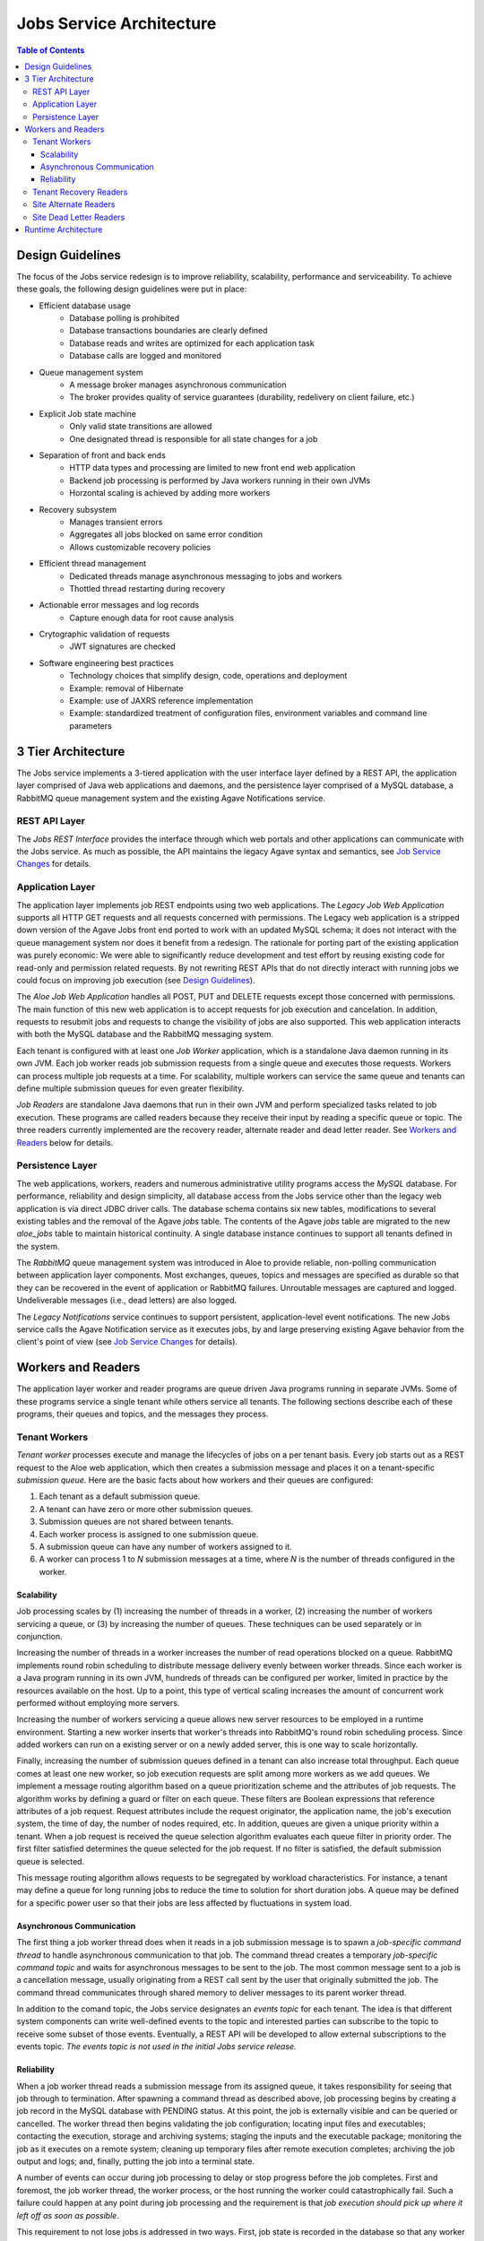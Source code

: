 Jobs Service Architecture
=========================

.. contents:: Table of Contents

Design Guidelines
-----------------

The focus of the Jobs service redesign is to improve reliability, scalability, performance and serviceability.  To achieve these goals, the following design guidelines were put in place:

- Efficient database usage
    - Database polling is prohibited
    - Database transactions boundaries are clearly defined
    - Database reads and writes are optimized for each application task
    - Database calls are logged and monitored
- Queue management system
    - A message broker manages asynchronous communication
    - The broker provides quality of service guarantees (durability, redelivery on client failure, etc.)
- Explicit Job state machine
    - Only valid state transitions are allowed
    - One designated thread is responsible for all state changes for a job
- Separation of front and back ends
    - HTTP data types and processing are limited to new front end web application
    - Backend job processing is performed by Java workers running in their own JVMs
    - Horzontal scaling is achieved by adding more workers
- Recovery subsystem 
    - Manages transient errors
    - Aggregates all jobs blocked on same error condition
    - Allows customizable recovery policies 
- Efficient thread management
    - Dedicated threads manage asynchronous messaging to jobs and workers 
    - Thottled thread restarting during recovery
- Actionable error messages and log records
    - Capture enough data for root cause analysis
- Crytographic validation of requests
    - JWT signatures are checked
- Software engineering best practices 
    - Technology choices that simplify design, code, operations and deployment
    - Example: removal of Hibernate
    - Example: use of JAXRS reference implementation
    - Example: standardized treatment of configuration files, environment variables and command line parameters
    
3 Tier Architecture
-------------------

.. image:: Aloe3TierArchitecture.jpg

The Jobs service implements a 3-tiered application with the user interface layer defined by a REST API, the application layer comprised of Java web applications and daemons, and the persistence layer comprised of a MySQL database, a RabbitMQ queue management system and the existing Agave Notifications service.

REST API Layer
^^^^^^^^^^^^^^

The *Jobs REST Interface* provides the interface through which web portals and other applications can communicate with the Jobs service.  As much as possible, the API maintains the legacy Agave syntax and semantics, see `Job Service Changes <aloe-job-changes.html>`_ for details. 

Application Layer
^^^^^^^^^^^^^^^^^

The application layer implements job REST endpoints using two web applications.  The *Legacy Job Web Application* supports all HTTP GET requests and all requests concerned with permissions.  The Legacy web application is a stripped down version of the Agave Jobs front end ported to work with an updated MySQL schema; it does not interact with the queue management system nor does it benefit from a redesign.  The rationale for porting part of the existing application was purely economic:  We were able to significantly reduce development and test effort by reusing existing code for read-only and permission related requests.  By not rewriting REST APIs that do not directly interact with running jobs we could focus on improving job execution (see `Design Guidelines`_).

The *Aloe Job Web Application* handles all POST, PUT and DELETE requests except those concerned with permissions.  The main function of this new web application is to accept requests for job execution and cancelation.  In addition, requests to resubmit jobs and requests to change the visibility of jobs are also supported.  This web application interacts with both the MySQL database and the RabbitMQ messaging system.

Each tenant is configured with at least one *Job Worker* application, which is a standalone Java daemon running in its own JVM.  Each job worker reads job submission requests from a single queue and executes those requests.  Workers can process multiple job requests at a time.  For scalability, multiple workers can service the same queue and tenants can define multiple submission queues for even greater flexibility.

*Job Readers* are standalone Java daemons that run in their own JVM and perform specialized tasks related to job execution.  These programs are called readers because they receive their input by reading a specific queue or topic.  The three readers currently implemented are the recovery reader, alternate reader and dead letter reader.  See `Workers and Readers`_ below for details.

Persistence Layer
^^^^^^^^^^^^^^^^^

The web applications, workers, readers and numerous administrative utility programs access the *MySQL* database.  For performance, reliability and  design simplicity, all database access from the Jobs service other than the legacy web application is via direct JDBC driver calls.  The database schema contains six new tables, modifications to several existing tables and the removal of the Agave *jobs* table.  The contents of the Agave *jobs* table are migrated to the new *aloe_jobs* table to maintain historical continuity.  A single database instance continues to support all tenants defined in the system.

The *RabbitMQ* queue management system was introduced in Aloe to provide reliable, non-polling communication between application layer components.  Most exchanges, queues, topics and messages are specified as durable so that they can be recovered in the event of application or RabbitMQ failures.  Unroutable messages are captured and logged.  Undeliverable messages (i.e., dead letters) are also logged.
 
The *Legacy Notifications* service continues to support persistent, application-level event notifications.  The new Jobs service calls the Agave Notification service as it executes jobs, by and large preserving existing Agave behavior from the client's point of view (see `Job Service Changes <aloe-job-changes.html>`_ for details).

Workers and Readers
-------------------

.. image:: AloeWorkers.jpg

The application layer worker and reader programs are queue driven Java programs running in separate JVMs.  Some of these programs service a single tenant while others service all tenants.  The following sections describe each of these programs, their queues and topics, and the messages they process.

Tenant Workers
^^^^^^^^^^^^^^

*Tenant worker* processes execute and manage the lifecycles of jobs on a per tenant basis.  Every job starts out as a REST request to the Aloe web application, which then creates a submission message and places it on a tenant-specific *submission queue*.  Here are the basic facts about how workers and their queues are configured: 
 
#. Each tenant as a default submission queue.
#. A tenant can have zero or more other submission queues.
#. Submission queues are not shared between tenants.
#. Each worker process is assigned to one submission queue.
#. A submission queue can have any number of workers assigned to it.
#. A worker can process 1 to *N* submission messages at a time, where *N* is the number of threads configured in the worker.
 
Scalability
"""""""""""

Job processing scales by (1) increasing the number of threads in a worker, (2) increasing the number of workers servicing a queue, or (3) by increasing the number of queues.  These techniques can be used separately or in conjunction.

Increasing the number of threads in a worker increases the number of read operations blocked on a queue.  RabbitMQ implements round robin scheduling to distribute message delivery evenly between worker threads.  Since each worker is a Java program running in its own JVM, hundreds of threads can be configured per worker, limited in practice by the resources available on the host.  Up to a point, this type of vertical scaling increases the amount of concurrent work performed without employing more servers.

Increasing the number of workers servicing a queue allows new server resources to be employed in a runtime environment.  Starting a new worker inserts that worker's threads into RabbitMQ's round robin scheduling process.  Since added workers can run on a existing server or on a newly added server, this is one way to scale horizontally.

Finally, increasing the number of submission queues defined in a tenant can also increase total throughput.  Each queue comes at least one new worker, so job execution requests are split among more workers as we add queues.  We implement a message routing algorithm based on a queue prioritization scheme and the attributes of job requests.  The algorithm works by defining a guard or filter on each queue.  These filters are Boolean expressions that reference attributes of a job request.  Request attributes include the request originator, the application name, the job's execution system, the time of day, the number of nodes required, etc.  In addition, queues are given a unique priority within a tenant.  When a job request is received the queue selection algorithm evaluates each queue filter in priority order.  The first filter satisfied determines the queue selected for the job request.  If no filter is satisfied, the default submission queue is selected.

This message routing algorithm allows requests to be segregated by workload characteristics.  For instance, a tenant may define a queue for long running jobs to reduce the time to solution for short duration jobs.  A queue may be defined for a specific power user so that their jobs are less affected by fluctuations in system load. 

Asynchronous Communication
""""""""""""""""""""""""""

The first thing a job worker thread does when it reads in a job submission message is to spawn a *job-specific command thread* to handle asynchronous communication to that job.  The command thread creates a temporary *job-specific command topic* and waits for asynchronous messages to be sent to the job.  The most common message sent to a job is a cancellation message, usually originating from a REST call sent by the user that originally submitted the job.  The command thread communicates through shared memory to deliver messages to its parent worker thread.

In addition to the comand topic, the Jobs service designates an *events topic* for each tenant.  The idea is that different system components can write well-defined events to the topic and interested parties can subscribe to the topic to receive some subset of those events.  Eventually, a REST API will be developed to allow external subscriptions to the events topic.  *The events topic is not used in the initial Jobs service release.*

Reliability
"""""""""""

When a job worker thread reads a submission message from its assigned queue, it takes responsibility for seeing that job through to termination.  After spawning a command thread as described above, job processing begins by creating a job record in the MySQL database with PENDING status.  At this point, the job is externally visible and can be queried or cancelled.  The worker thread then begins validating the job configuration; locating input files and executables; contacting the execution, storage and archiving systems; staging the inputs and the executable package; monitoring the job as it executes on a remote system; cleaning up temporary files after remote execution completes; archiving the job output and logs; and, finally, putting the job into a terminal state. 

A number of events can occur during job processing to delay or stop progress before the job completes.  First and foremost, the job worker thread, the worker process, or the host running the worker could catastrophically fail.  Such a failure could happen at any point during job processing and the requirement is that *job execution should pick up where it left off as soon as possible*.

This requirement to not lose jobs is addressed in two ways.  First, job state is recorded in the database so that any worker restarting the job will know where to begin.  The goal here is to minimize the amount of duplicate work performed during restarts.  Second, and most important, is that the job's submission message still resides in its submission queue during job processing.  If the worker thread that read the message dies, RabbitMQ will automatically push the message to the next worker thread waiting on the queue.  The queue broker guarantees the liveness of a job submission message until is it explicitly acknowledged by the worker responsible for it.  Workers only acknowledge their messages when job processing terminates or becomes blocked.

Another error mode is the failure of RabbitMQ itself.  This is a systemic failure comparable to the loss of the MySQL database.  The Jobs service's queues, topics, exchanges and messages are defined to be durable so that they can be recovered after a broker failure.

A discussion of the many ways a complex distributed system can fail and the effect those failures can have on running jobs is beyond this scope of this discussion.  In scope, however, is how the system behaves when transient errors occur.  The goal is to build into the Jobs service enough resilience to recover from temporary failures, which is where *recovery readers* come in.

Tenant Recovery Readers
^^^^^^^^^^^^^^^^^^^^^^^

Each tenant runs one *tenant recovery reader* daemon that reads messages from the tenant's exclusive *recovery queue*.  Recovery readers manage jobs while they are blocked due to some transient error condition.  The temporary error conditions currently recognized by the recovery subsystem are:

- Unavailability of applications
- Unavailability of execution or storage systems
- Job quota violations
- Remote system connection failures

When any of the above conditions are detected during job execution, the worker processing the job will put the job into recovery by (1) setting the job's status to BLOCKED, (2) placing a *recovery message* on the tenant's recovery queue, and (3) removing the job from its submission queue.  When a job is put into recovery responsibility transfers from the worker to the recovery subsystem.  Special care is taken to ensure that a job appears on one and only one queue at a time.  Support for additional error detection and recovery is expected to be added on an ongoing basis.

The recovery message contains information collected at the failure site and higher up in the executing job's call stack.  This information characterizes the error condition and specifies how the job can be restarted.  Specifically, the recovery message specifies the *policies* and *testers* used to recover the job.  Policies determine when the next error condition check should be made; testers implement the code that actually makes the checks.  New policies and testers can be easily plugged into the system, though at present they have to ship with the system. 

The recovery reader is a multithreaded Java program that processes the tenant's recovery queue.  Internally, recovery messages are organized into lists based on their error condition---jobs blocked by the same condition are put in the same list.  Recovery jobs are ordered by next check time and the recovery reader waits until that time to test a blocking condition.  Recovery information is kept in the MySQL database for resilience against reader failures. 

When a test indicates that a blocking condition has cleared, all jobs blocked by that condition are resubmitted for execution.  Resubmission entails (1) setting the job status to the value specified in the original recovery message, (2) creating a job submission message and placing it on the job's original submission queue, and (3) removing the job from the recovery subsystem and its persistent store.  The job is immediately failed if it cannot be resubmitted.  Resubmission transfers responsibility for the job back to the tenant workers.  Care is again taken to ensure that a job cannot be both in recovery and executing.

Site Alternate Readers
^^^^^^^^^^^^^^^^^^^^^^

The *alternate reader* daemon reads messages from the site-wide *alternate queue* shared by all tenants.  The Jobs service provides a fail-safe destination for unroutable messages by specifying the alternate queue when defining RabbitMQ exchanges.  Currently, the reader simply logs the messages it reads.  See `RabbitMQ Alternate Exchanges <https://www.rabbitmq.com/ae.html>`_ for more information. 

Site Dead Letter Readers
^^^^^^^^^^^^^^^^^^^^^^^^

The *dead letter reader* daemon reads messages from the site-wide *dead letter queue* shared by all tenants.  The Jobs service provides a collection point for discarded dead letters by specifying the dead letters queue when defining RabbitMQ exchanges.  Dead letters are messages that are rejected by the application without requeuing, messages whose time-to-live expires, or messages pushed to a full queue.  The Jobs service does not currently set message time-to-live values nor does it explicitly limit queue capacity.  Currently, the reader simply logs the messages it reads.  See `RabbitMQ Dead Letter Exchanges <https://www.rabbitmq.com/dlx.html>`_ for more information.


Runtime Architecture
--------------------

In previous sections we described the components of the new Jobs service; in this section we describe how those components can be arranged in a runtime environment.

The Aloe Jobs service is essentially a drop-in replacement for the Agave Jobs service:  the new service runs in any existing Agave installation minus its legacy Jobs service.  The existing services, including the Notifications service with its own persistent backend, continue to be configured and managed as before.  The configuration of authentication servers, proxies and load balancers also remains unchanged for existing Agave services.  

The new Jobs service web applications, workers and readers are delivered as Docker images, so these components can be easily deployed and redeployed on different hosts at runtime.  All deployments, however, observe the following constraints:

- The web application URLs are the only external facing interface and, therefore, should be stable. 
- Web applications, workers and recovery readers must have network access to the site's MySQL and RabbitMQ management systems.
- Alternate and dead letter readers must have network access to the site's RabbitMQ management system.

By splitting the single legacy web application between two new web applications (`Application Layer`_), we introduce the need for URL-specific routing within the Jobs service.  One way to achieve this routing is to define URL rewrite rules in a proxy such Apache httpd or nginx.  Below is an example of Apache rewrite rules that route Job service URLs to their proper web application.

::

    # All GET requests for jobs service should go to legacy-jobs service.  
    RewriteCond %{REQUEST_URI} ^/jobs
    RewriteCond %{REQUEST_METHOD} =GET
    RewriteRule ^/jobs(.*)$ http://proxy.host:7999/legacy-jobs$1 [P] 
    
    # POST/PUT/DELETE requests for job permission should go to legacy-jobs /pems end-point.
    RewriteCond %{REQUEST_URI} ^/jobs/.*/pems
    RewriteCond %{REQUEST_METHOD} !=GET
    RewriteRule ^/jobs(.*)$ http://proxy.host:7999/legacy-jobs$1 [P]

    # All other none-GET requests for the jobs service should go to aloe-jobs service.
    RewriteCond %{REQUEST_URI} ^/jobs
    RewriteCond %{REQUEST_URI} !^/jobs/.*/pems
    RewriteCond %{REQUEST_METHOD} !=GET
    RewriteRule ^/jobs(.*)$ http://proxy.host:8081/jobs/v2$1 [P]
::

For capacity planning and management, we recommend putting the workers and readers on different hosts than the web applications.  Worker and reader daemons for multiple tenants can share the same host.  Since these daemons communicate only through the persistence layer, they can be moved between hosts without any reconfiguration as long as network connectivity is maintained.

The number and placement of workers is largely a matter of administrative convenience, expected load and resource availability.  Review the `Scalability`_ section for a discussion of vertical and horizontal scaling options. 

We recommend installing MySQL and RabbitMQ on their own virtual or physical hosts with reliable storage, automated backups, and sufficient network, memory and processing resources.  Whereas application layer components can be easily moved between hosts, the persistence layer components are not expected to change addresses often if at all.  All tenants depend on a stable persistence layer, so there's little benefit in containerizing these components; we recommend native installation of MySQL and RabbitMQ in production environments. 

